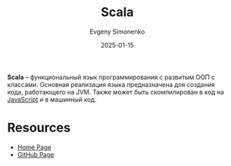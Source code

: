 :PROPERTIES:
:ID:       db12138f-e0fd-47c2-850b-fb7927848e61
:END:
#+TITLE: Scala
#+AUTHOR: Evgeny Simonenko
#+LANGUAGE: Russian
#+LICENSE: CC BY-SA 4.0
#+DATE: 2025-01-15
#+FILETAGS: :programming-language:jvm:javascript:

*Scala* -- функциональный язык программирования с развитым ООП с классами. Основная реализация языка предназначена для создания кода, работающего на JVM. Также может быть скомпилирован в код на [[id:ef72bec4-29ee-43e3-a8f1-6ac4594233e8][JavaScript]] и в машинный код.

* Resources

- [[https://www.scala-lang.org/][Home Page]]
- [[https://github.com/scala][GitHub Page]]
